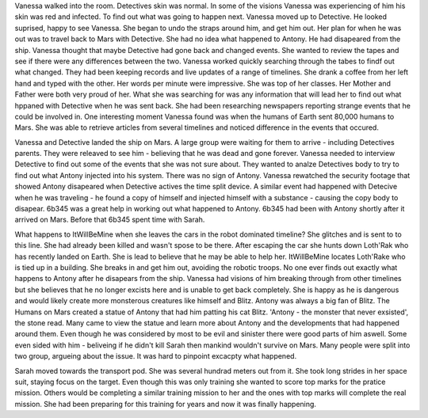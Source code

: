 Vanessa walked into the room. Detectives skin was normal. In some of the visions Vanessa was experiencing of him his skin was
red and infected. To find out what was going to happen next. Vanessa moved up to Detective. He looked suprised, happy to see
Vanessa. She began to undo the straps around him, and get him out. Her plan for when he was out was to travel back to Mars with
Detective. She had no idea what happened to Antony. He had disapeared from the ship. Vanessa thought that maybe Detective had
gone back and changed events. She wanted to review the tapes and see if there were any differences between the two. 
Vanessa worked quickly  searching through the tabes to findf out what changed. They had been keeping records and live updates 
of a range of timelines. She drank a coffee from her left hand and typed with the other. Her words per minute were impressive.
She was top of her classes. Her Mother and Father were both very proud of her. What she was searching for was any information 
that will lead her to find out what hppaned with Detective when he was sent back. She had been researching newspapers reporting 
strange events that he could be involved in. One interesting moment Vanessa found was when the humans of Earth sent 80,000 humans
to Mars. She was able to retrieve articles from several timelines and noticed difference in the events that occured. 

Vanessa and Detective landed the ship on Mars. A large group were waiting for them to arrive - including Detectives parents. They
were releaved to see him - believing that he was dead and gone forever. Vanessa needed to interview Detective to find out some 
of the events that she was not sure about. They wanted to analze Detectives body to try to find out what Antony injected into his
system. 
There was no sign of Antony. Vanessa rewatched the security footage that showed Antony disapeared when Detective actives the 
time split device. A similar event had happened with Detecive when he was traveling - he found a copy of himself and injected himself
with a substance - causing the copy body to disapear. 
6b345 was a great help in working out what happened to Antony. 6b345 had been with Antony shortly after it arrived on Mars. Before that
6b345 spent time with Sarah.  

What happens to ItWillBeMine when she leaves the cars in the robot dominated timeline? She glitches and is sent to to this line.
She had already been killed and wasn't spose to be there. After escaping the car she hunts down Loth'Rak who has recently landed
on Earth. She is lead to believe that he may be able to help her. ItWillBeMine locates Loth'Rake who is tied up in a building. She 
breaks in and get him out, avoiding the robotic troops. No one ever finds out exactly what happens to Antony after he disapears from
the ship. Vanessa had visions of him breaking through from other timelines but she believes that he no longer excists here and is 
unable to get back completely. She is happy as he is dangerous and would likely create more monsterous creatures like himself and 
Blitz. Antony was always a big fan of Blitz. The Humans on Mars created a statue of Antony that had him patting his cat Blitz. 
'Antony - the monster that never exsisted', the stone read. Many came to view the statue and learn more about Antony and the developments
that had happened around them. Even though he was considered by most to be evil and sinister there were good parts of him aswell. Some 
even sided with him - beliveing if he didn't kill Sarah then mankind wouldn't survive on Mars. Many people were split into two group, 
argueing about the issue. It was hard to pinpoint excacpty what happened. 

Sarah moved towards the transport pod. She was several hundrad meters out from it. She took long strides in her space suit, staying focus on 
the target. Even though this was only training she wanted to score top marks for the pratice mission. Others would be completing a similar 
training mission to her and the ones with top marks will complete the real mission. She had been preparing for this training for years and 
now it was finally happening. 

